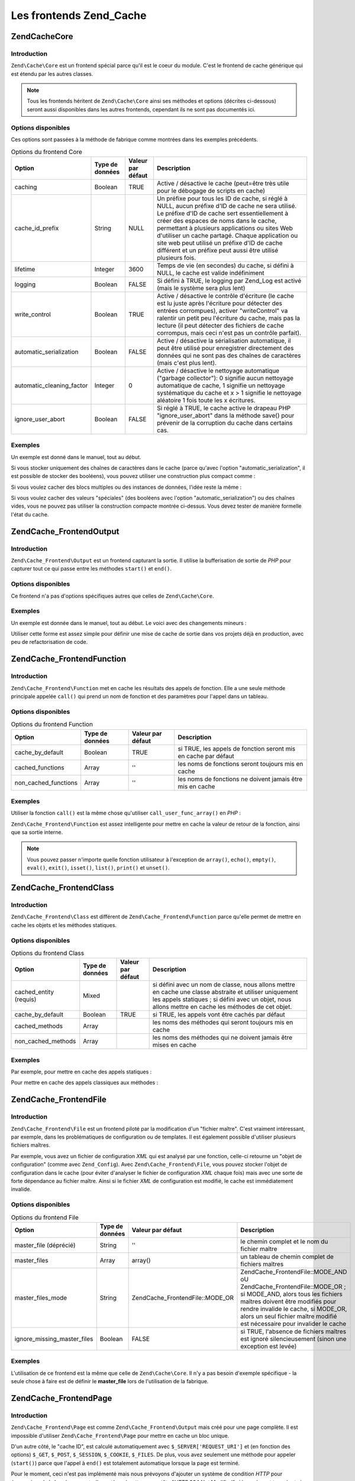 .. EN-Revision: none
.. _zend.cache.frontends:

Les frontends Zend_Cache
========================

.. _zend.cache.frontends.core:

Zend\Cache\Core
---------------

.. _zend.cache.frontends.core.introduction:

Introduction
^^^^^^^^^^^^

``Zend\Cache\Core`` est un frontend spécial parce qu'il est le coeur du module. C'est le frontend de cache
générique qui est étendu par les autres classes.

.. note::

   Tous les frontends héritent de ``Zend\Cache\Core`` ainsi ses méthodes et options (décrites ci-dessous) seront
   aussi disponibles dans les autres frontends, cependant ils ne sont pas documentés ici.

.. _zend.cache.frontends.core.options:

Options disponibles
^^^^^^^^^^^^^^^^^^^

Ces options sont passées à la méthode de fabrique comme montrées dans les exemples précédents.

.. _zend.cache.frontends.core.options.table:

.. table:: Options du frontend Core

   +-------------------------+---------------+-----------------+---------------------------------------------------------------------------------------------------------------------------------------------------------------------------------------------------------------------------------------------------------------------------------------------------------------------------------------------------------------------------------------------------------------+
   |Option                   |Type de données|Valeur par défaut|Description                                                                                                                                                                                                                                                                                                                                                                                                    |
   +=========================+===============+=================+===============================================================================================================================================================================================================================================================================================================================================================================================================+
   |caching                  |Boolean        |TRUE             |Active / désactive le cache (peut=être très utile pour le débogage de scripts en cache)                                                                                                                                                                                                                                                                                                                        |
   +-------------------------+---------------+-----------------+---------------------------------------------------------------------------------------------------------------------------------------------------------------------------------------------------------------------------------------------------------------------------------------------------------------------------------------------------------------------------------------------------------------+
   |cache_id_prefix          |String         |NULL             |Un préfixe pour tous les ID de cache, si réglé à NULL, aucun préfixe d'ID de cache ne sera utilisé. Le préfixe d'ID de cache sert essentiellement à créer des espaces de noms dans le cache, permettant à plusieurs applications ou sites Web d'utiliser un cache partagé. Chaque application ou site web peut utilisé un préfixe d'ID de cache différent et un préfixe peut aussi être utilisé plusieurs fois.|
   +-------------------------+---------------+-----------------+---------------------------------------------------------------------------------------------------------------------------------------------------------------------------------------------------------------------------------------------------------------------------------------------------------------------------------------------------------------------------------------------------------------+
   |lifetime                 |Integer        |3600             |Temps de vie (en secondes) du cache, si défini à NULL, le cache est valide indéfiniment                                                                                                                                                                                                                                                                                                                        |
   +-------------------------+---------------+-----------------+---------------------------------------------------------------------------------------------------------------------------------------------------------------------------------------------------------------------------------------------------------------------------------------------------------------------------------------------------------------------------------------------------------------+
   |logging                  |Boolean        |FALSE            |Si défini à TRUE, le logging par Zend_Log est activé (mais le système sera plus lent)                                                                                                                                                                                                                                                                                                                          |
   +-------------------------+---------------+-----------------+---------------------------------------------------------------------------------------------------------------------------------------------------------------------------------------------------------------------------------------------------------------------------------------------------------------------------------------------------------------------------------------------------------------+
   |write_control            |Boolean        |TRUE             |Active / désactive le contrôle d'écriture (le cache est lu juste après l'écriture pour détecter des entrées corrompues), activer "writeControl" va ralentir un petit peu l'écriture du cache, mais pas la lecture (il peut détecter des fichiers de cache corrompus, mais ceci n'est pas un contrôle parfait).                                                                                                 |
   +-------------------------+---------------+-----------------+---------------------------------------------------------------------------------------------------------------------------------------------------------------------------------------------------------------------------------------------------------------------------------------------------------------------------------------------------------------------------------------------------------------+
   |automatic_serialization  |Boolean        |FALSE            |Active / désactive la sérialisation automatique, il peut être utilisé pour enregistrer directement des données qui ne sont pas des chaînes de caractères (mais c'est plus lent).                                                                                                                                                                                                                               |
   +-------------------------+---------------+-----------------+---------------------------------------------------------------------------------------------------------------------------------------------------------------------------------------------------------------------------------------------------------------------------------------------------------------------------------------------------------------------------------------------------------------+
   |automatic_cleaning_factor|Integer        |0                |Active / désactive le nettoyage automatique ("garbage collector"): 0 signifie aucun nettoyage automatique de cache, 1 signifie un nettoyage systématique du cache et x > 1 signifie le nettoyage aléatoire 1 fois toute les x écritures.                                                                                                                                                                       |
   +-------------------------+---------------+-----------------+---------------------------------------------------------------------------------------------------------------------------------------------------------------------------------------------------------------------------------------------------------------------------------------------------------------------------------------------------------------------------------------------------------------+
   |ignore_user_abort        |Boolean        |FALSE            |Si réglé à TRUE, le cache active le drapeau PHP "ignore_user_abort" dans la méthode save() pour prévenir de la corruption du cache dans certains cas.                                                                                                                                                                                                                                                          |
   +-------------------------+---------------+-----------------+---------------------------------------------------------------------------------------------------------------------------------------------------------------------------------------------------------------------------------------------------------------------------------------------------------------------------------------------------------------------------------------------------------------+

.. _zend.cache.core.examples:

Exemples
^^^^^^^^

Un exemple est donné dans le manuel, tout au début.

Si vous stocker uniquement des chaînes de caractères dans le cache (parce qu'avec l'option
"automatic_serialization", il est possible de stocker des booléens), vous pouvez utiliser une construction plus
compact comme :

.. code-block:: php
   :linenos:

   // nous avons déjà $cache

   $id = 'myBigLoop'; // id de cache de "ce que l'on veut cacher"

   if (!($data = $cache->load($id))) {
       // cache absent

       $data = '';
       for ($i = 0; $i < 10000; $i++) {
           $data = $data . $i;
       }

       $cache->save($data);

   }

   // [...] fait quelque chose avec $data
   // (affichage, passage ailleurs, etc, etc)

Si vous voulez cacher des blocs multiples ou des instances de données, l'idée reste la même :

.. code-block:: php
   :linenos:

   // on s'assure que l'on utilise des identifiant uniques
   $id1 = 'foo';
   $id2 = 'bar';

   // block 1
   if (!($data = $cache->load($id1))) {
       // cache absent

       $data = '';
       for ($i=0;$i<10000;$i++) {
           $data = $data . $i;
       }

       $cache->save($data);

   }
   echo($data);

   // ceci n'est pas affecté par la mise en cache
   echo('NEVER CACHED! ');

   // block 2
   if (!($data = $cache->load($id2))) {
       // cache missed

       $data = '';
       for ($i=0;$i<10000;$i++) {
           $data = $data . '!';
       }

       $cache->save($data);

   }
   echo($data);

Si vous voulez cacher des valeurs "spéciales" (des booléens avec l'option "automatic_serialization") ou des
chaînes vides, vous ne pouvez pas utiliser la construction compacte montrée ci-dessus. Vous devez tester de
manière formelle l'état du cache.

.. code-block:: php
   :linenos:

   // La construction compacte (ne pas utiliser si vous cachez
   // des chaînes et/ou des booléens)
   if (!($data = $cache->load($id))) {

       // cache absent

       // [...] on crée $data

       $cache->save($data);

   }

   // on fait qqch avec $data

   // [...]

   // La construction complète (fonctionne dans tous les cas)
   if (!($cache->test($id))) {

       // cache absent

       // [...] on crée $data

       $cache->save($data);

   } else {

       // lecture du cache

       $data = $cache->load($id);

   }

   // on fait qqch avec $data

.. _zend.cache.frontends.output:

Zend\Cache_Frontend\Output
--------------------------

.. _zend.cache.frontends.output.introduction:

Introduction
^^^^^^^^^^^^

``Zend\Cache_Frontend\Output`` est un frontend capturant la sortie. Il utilise la bufferisation de sortie de *PHP*
pour capturer tout ce qui passe entre les méthodes ``start()`` et ``end()``.

.. _zend.cache.frontends.output.options:

Options disponibles
^^^^^^^^^^^^^^^^^^^

Ce frontend n'a pas d'options spécifiques autres que celles de ``Zend\Cache\Core``.

.. _zend.cache.frontends.output.examples:

Exemples
^^^^^^^^

Un exemple est donnée dans le manuel, tout au début. Le voici avec des changements mineurs :

.. code-block:: php
   :linenos:

   // s'il y a un cache manquant, la bufferisation de sortie est lancée
   if (!$cache->start('mypage')) {

       // affiche tout comme d'habitude
       echo 'Hello world! ';
       echo 'This is cached ('.time().') ';

       $cache->end(); // affiche ce qu'il y a dans le buffer
   }

   echo 'This is never cached ('.time().').';

Utiliser cette forme est assez simple pour définir une mise de cache de sortie dans vos projets déjà en
production, avec peu de refactorisation de code.

.. _zend.cache.frontends.function:

Zend\Cache_Frontend\Function
----------------------------

.. _zend.cache.frontends.function.introduction:

Introduction
^^^^^^^^^^^^

``Zend\Cache_Frontend\Function`` met en cache les résultats des appels de fonction. Elle a une seule méthode
principale appelée ``call()`` qui prend un nom de fonction et des paramètres pour l'appel dans un tableau.

.. _zend.cache.frontends.function.options:

Options disponibles
^^^^^^^^^^^^^^^^^^^

.. _zend.cache.frontends.function.options.table:

.. table:: Options du frontend Function

   +--------------------+---------------+-----------------+--------------------------------------------------------------+
   |Option              |Type de données|Valeur par défaut|Description                                                   |
   +====================+===============+=================+==============================================================+
   |cache_by_default    |Boolean        |TRUE             |si TRUE, les appels de fonction seront mis en cache par défaut|
   +--------------------+---------------+-----------------+--------------------------------------------------------------+
   |cached_functions    |Array          |''               |les noms de fonctions seront toujours mis en cache            |
   +--------------------+---------------+-----------------+--------------------------------------------------------------+
   |non_cached_functions|Array          |''               |les noms de fonctions ne doivent jamais être mis en cache     |
   +--------------------+---------------+-----------------+--------------------------------------------------------------+

.. _zend.cache.frontends.function.examples:

Exemples
^^^^^^^^

Utiliser la fonction ``call()`` est la même chose qu'utiliser ``call_user_func_array()`` en *PHP*\  :

.. code-block:: php
   :linenos:

   $cache->call('veryExpensiveFunc', $params);

   // $params est dans un tableau par exemple, pour appeler
   // (avec mise en cache) : veryExpensiveFunc(1, 'foo', 'bar')
   // vous devriez utiliser
   $cache->call('veryExpensiveFunc', array(1, 'foo', 'bar'));

``Zend\Cache_Frontend\Function`` est assez intelligente pour mettre en cache la valeur de retour de la fonction,
ainsi que sa sortie interne.

.. note::

   Vous pouvez passer n'importe quelle fonction utilisateur à l'exception de ``array()``, ``echo()``, ``empty()``,
   ``eval()``, ``exit()``, ``isset()``, ``list()``, ``print()`` et ``unset()``.

.. _zend.cache.frontends.class:

Zend\Cache_Frontend\Class
-------------------------

.. _zend.cache.frontends.class.introduction:

Introduction
^^^^^^^^^^^^

``Zend\Cache_Frontend\Class`` est différent de ``Zend\Cache_Frontend\Function`` parce qu'elle permet de mettre en
cache les objets et les méthodes statiques.

.. _zend.cache.frontends.class.options:

Options disponibles
^^^^^^^^^^^^^^^^^^^

.. _zend.cache.frontends.class.options.table:

.. table:: Options du frontend Class

   +----------------------+---------------+-----------------+---------------------------------------------------------------------------------------------------------------------------------------------------------------------------------------------------------------+
   |Option                |Type de données|Valeur par défaut|Description                                                                                                                                                                                                    |
   +======================+===============+=================+===============================================================================================================================================================================================================+
   |cached_entity (requis)|Mixed          |                 |si défini avec un nom de classe, nous allons mettre en cache une classe abstraite et utiliser uniquement les appels statiques ; si défini avec un objet, nous allons mettre en cache les méthodes de cet objet.|
   +----------------------+---------------+-----------------+---------------------------------------------------------------------------------------------------------------------------------------------------------------------------------------------------------------+
   |cache_by_default      |Boolean        |TRUE             |si TRUE, les appels vont être cachés par défaut                                                                                                                                                                |
   +----------------------+---------------+-----------------+---------------------------------------------------------------------------------------------------------------------------------------------------------------------------------------------------------------+
   |cached_methods        |Array          |                 |les noms des méthodes qui seront toujours mis en cache                                                                                                                                                         |
   +----------------------+---------------+-----------------+---------------------------------------------------------------------------------------------------------------------------------------------------------------------------------------------------------------+
   |non_cached_methods    |Array          |                 |les noms des méthodes qui ne doivent jamais être mises en cache                                                                                                                                                |
   +----------------------+---------------+-----------------+---------------------------------------------------------------------------------------------------------------------------------------------------------------------------------------------------------------+

.. _zend.cache.frontends.class.examples:

Exemples
^^^^^^^^

Par exemple, pour mettre en cache des appels statiques :

.. code-block:: php
   :linenos:

   class test {

       // Méthode statique
       public static function foobar($param1, $param2) {
           echo "foobar_output($param1, $param2)";
           return "foobar_return($param1, $param2)";
       }

   }

   // [...]
   $frontendOptions = array(
       'cached_entity' => 'test' // Le nom de la classe
   );
   // [...]

   // l'appel caché
   $res = $cache->foobar('1', '2');

Pour mettre en cache des appels classiques aux méthodes :

.. code-block:: php
   :linenos:

   class test {

       private $_string = 'hello !';

       public function foobar2($param1, $param2) {
           echo($this->_string);
           echo "foobar2_output($param1, $param2)";
           return "foobar2_return($param1, $param2)";
       }

   }

   // [...]
   $frontendOptions = array(
       'cached_entity' => new test() // Une instance de la classe
   );
   // [...]

   // L'appel mis en cache
   $res = $cache->foobar2('1', '2');

.. _zend.cache.frontends.file:

Zend\Cache_Frontend\File
------------------------

.. _zend.cache.frontends.file.introduction:

Introduction
^^^^^^^^^^^^

``Zend\Cache_Frontend\File`` est un frontend piloté par la modification d'un "fichier maître". C'est vraiment
intéressant, par exemple, dans les problématiques de configuration ou de templates. Il est également possible
d'utiliser plusieurs fichiers maîtres.

Par exemple, vous avez un fichier de configuration *XML* qui est analysé par une fonction, celle-ci retourne un
"objet de configuration" (comme avec ``Zend_Config``). Avec ``Zend\Cache_Frontend\File``, vous pouvez stocker
l'objet de configuration dans le cache (pour éviter d'analyser le fichier de configuration *XML* chaque fois) mais
avec une sorte de forte dépendance au fichier maître. Ainsi si le fichier *XML* de configuration est modifié, le
cache est immédiatement invalide.

.. _zend.cache.frontends.file.options:

Options disponibles
^^^^^^^^^^^^^^^^^^^

.. _zend.cache.frontends.file.options.table:

.. table:: Options du frontend File

   +---------------------------+---------------+---------------------------------+-------------------------------------------------------------------------------------------------------------------------------------------------------------------------------------------------------------------------------------------------------------------+
   |Option                     |Type de données|Valeur par défaut                |Description                                                                                                                                                                                                                                                        |
   +===========================+===============+=================================+===================================================================================================================================================================================================================================================================+
   |master_file (déprécié)     |String         |''                               |le chemin complet et le nom du fichier maître                                                                                                                                                                                                                      |
   +---------------------------+---------------+---------------------------------+-------------------------------------------------------------------------------------------------------------------------------------------------------------------------------------------------------------------------------------------------------------------+
   |master_files               |Array          |array()                          |un tableau de chemin complet de fichiers maîtres                                                                                                                                                                                                                   |
   +---------------------------+---------------+---------------------------------+-------------------------------------------------------------------------------------------------------------------------------------------------------------------------------------------------------------------------------------------------------------------+
   |master_files_mode          |String         |Zend\Cache_Frontend\File::MODE_OR|Zend\Cache_Frontend\File::MODE_AND oU Zend\Cache_Frontend\File::MODE_OR ; si MODE_AND, alors tous les fichiers maîtres doivent être modifiés pour rendre invalide le cache, si MODE_OR, alors un seul fichier maître modifié est nécessaire pour invalider le cache|
   +---------------------------+---------------+---------------------------------+-------------------------------------------------------------------------------------------------------------------------------------------------------------------------------------------------------------------------------------------------------------------+
   |ignore_missing_master_files|Boolean        |FALSE                            |si TRUE, l'absence de fichiers maîtres est ignoré silencieusement (sinon une exception est levée)                                                                                                                                                                  |
   +---------------------------+---------------+---------------------------------+-------------------------------------------------------------------------------------------------------------------------------------------------------------------------------------------------------------------------------------------------------------------+

.. _zend.cache.frontends.file.examples:

Exemples
^^^^^^^^

L'utilisation de ce frontend est la même que celle de ``Zend\Cache\Core``. Il n'y a pas besoin d'exemple
spécifique - la seule chose à faire est de définir le **master_file** lors de l'utilisation de la fabrique.

.. _zend.cache.frontends.page:

Zend\Cache_Frontend\Page
------------------------

.. _zend.cache.frontends.page.introduction:

Introduction
^^^^^^^^^^^^

``Zend\Cache_Frontend\Page`` est comme ``Zend\Cache_Frontend\Output`` mais créé pour une page complète. Il est
impossible d'utiliser ``Zend\Cache_Frontend\Page`` pour mettre en cache un bloc unique.

D'un autre côté, le "cache ID", est calculé automatiquement avec ``$_SERVER['REQUEST_URI']`` et (en fonction des
options) ``$_GET``, ``$_POST``, ``$_SESSION``, ``$_COOKIE``, ``$_FILES``. De plus, vous avez seulement une méthode
pour appeler (``start()``) parce que l'appel à ``end()`` est totalement automatique lorsque la page est terminé.

Pour le moment, ceci n'est pas implémenté mais nous prévoyons d'ajouter un système de condition *HTTP* pour
économiser de la bande passante (le système émettra un en-tête "*HTTP* 304 Not Modified" si le cache est
trouvé, et si le navigateur a déjà la bonne version).

.. note::

   Ce frontend opére en enregistrant une fonction de rappel qui doit être appelée quand le buffer de sortie
   qu'il utilise est nettoyé. Dans le but de fonctionner correctement, il doit être le buffer de sortie final de
   la requête. Pour garantir ceci, le buffer de sortie utilisé par le distributeur (Dispatcher) **doit** être
   désactivé en appelant la méthode ``setParam()`` de ``Zend\Controller\Front``, par exemple
   ``$front->setParam('disableOutputBuffering', true);`` ou en ajoutant
   "resources.frontcontroller.params.disableOutputBuffering = true" à votre fichier d'amorçage (présumé de type
   *INI*) si vous utilisez ``Zend_Application``.

.. _zend.cache.frontends.page.options:

Options disponibles
^^^^^^^^^^^^^^^^^^^

.. _zend.cache.frontends.page.options.table:

.. table:: Options du frontend Page

   +----------------+---------------+----------------------+-----------------------------------------------------------------------------------------------------------------------------------------------------------------------------------------------------------------------------------------------------------------------------------------------------------------------------------------------------------------------------------------------------------------------------------------------------------------------------------------------------------------------------------------------------------------------------------------------------------------------------------------------------------------------------------------------------------------------------------------------------------------------------------------------------------------------------------------------------------------------------------------------------------------------------------------------------------------------------------------------------------------------------------------------------------------------------------------------------------------------------------------------------------------------------------------------------------------------------------------------------------------------------------------------------------------------------------------------------------------------------------------------------------------------------------------------------------------------------------------------------------------------------------------------------------------------------------------------------------------------------------------------------------------------------------------------------------------------------------------------------------------------------------------------------------------------------------+
   |Option          |Type de données|Valeur par défaut     |Description                                                                                                                                                                                                                                                                                                                                                                                                                                                                                                                                                                                                                                                                                                                                                                                                                                                                                                                                                                                                                                                                                                                                                                                                                                                                                                                                                                                                                                                                                                                                                                                                                                                                                                                                                                                                                        |
   +================+===============+======================+===================================================================================================================================================================================================================================================================================================================================================================================================================================================================================================================================================================================================================================================================================================================================================================================================================================================================================================================================================================================================================================================================================================================================================================================================================================================================================================================================================================================================================================================================================================================================================================================================================================================================================================================================================================================================================================+
   |http_conditional|Boolean        |FALSE                 |utilisez le système "httpConditionnal" ou pas (pas encore implémenté)                                                                                                                                                                                                                                                                                                                                                                                                                                                                                                                                                                                                                                                                                                                                                                                                                                                                                                                                                                                                                                                                                                                                                                                                                                                                                                                                                                                                                                                                                                                                                                                                                                                                                                                                                              |
   +----------------+---------------+----------------------+-----------------------------------------------------------------------------------------------------------------------------------------------------------------------------------------------------------------------------------------------------------------------------------------------------------------------------------------------------------------------------------------------------------------------------------------------------------------------------------------------------------------------------------------------------------------------------------------------------------------------------------------------------------------------------------------------------------------------------------------------------------------------------------------------------------------------------------------------------------------------------------------------------------------------------------------------------------------------------------------------------------------------------------------------------------------------------------------------------------------------------------------------------------------------------------------------------------------------------------------------------------------------------------------------------------------------------------------------------------------------------------------------------------------------------------------------------------------------------------------------------------------------------------------------------------------------------------------------------------------------------------------------------------------------------------------------------------------------------------------------------------------------------------------------------------------------------------+
   |debug_header    |Boolean        |FALSE                 |si TRUE, un texte de débogage est ajouté avant chaque page de cache                                                                                                                                                                                                                                                                                                                                                                                                                                                                                                                                                                                                                                                                                                                                                                                                                                                                                                                                                                                                                                                                                                                                                                                                                                                                                                                                                                                                                                                                                                                                                                                                                                                                                                                                                                |
   +----------------+---------------+----------------------+-----------------------------------------------------------------------------------------------------------------------------------------------------------------------------------------------------------------------------------------------------------------------------------------------------------------------------------------------------------------------------------------------------------------------------------------------------------------------------------------------------------------------------------------------------------------------------------------------------------------------------------------------------------------------------------------------------------------------------------------------------------------------------------------------------------------------------------------------------------------------------------------------------------------------------------------------------------------------------------------------------------------------------------------------------------------------------------------------------------------------------------------------------------------------------------------------------------------------------------------------------------------------------------------------------------------------------------------------------------------------------------------------------------------------------------------------------------------------------------------------------------------------------------------------------------------------------------------------------------------------------------------------------------------------------------------------------------------------------------------------------------------------------------------------------------------------------------+
   |default_options |Array          |array(...see below...)|un tableau associatif d'options par défaut : (boolean, TRUE par défaut) cache : le cache est activé si TRUE(boolean, FALSE par défaut) cache_with_get_variables : si TRUE, le cache est toujours activé même s'il y a des variables dans le tableau $_GET(boolean, FALSE par défaut) cache_with_post_variables : si TRUE, le cache est toujours activé même s'il y a des variables dans le tableau $_POST(boolean, FALSE par défaut) cache_with_session_variables : si TRUE, le cache est toujours activé s'il y a des variables dans le tableau $_SESSION(boolean, FALSE par défaut) cache_with_files_variables : si TRUE, le cache est toujours activé s'il y a des variables dans le tableau $_FILES(boolean, FALSE par défaut) cache_with_cookie_variables : si TRUE, le cache est toujours activé s'il y a des variables dans le tableau $_COOKIE(boolean, TRUE par défaut) make_id_with_get_variables : si TRUE, l'identifiant du cache sera dépendant du contenu du tableau $_GET(boolean, TRUE par défaut) make_id_with_post_variables : si TRUE, l'identifiant du cache sera dépendant du contenu du tableau $_POST(boolean, TRUE par défaut) make_id_with_session_variables : si TRUE, l'identifiant du cache sera dépendant du contenu du tableau $_SESSION(boolean, TRUE par défaut) make_id_with_files_variables : si TRUE, l'identifiant du cache sera dépendant du contenu du tableau $_FILES(boolean, TRUE par défaut) make_id_with_cookie_variables : si TRUE, l'identifiant du cache sera dépendant du contenu du tableau $_COOKIE(int, FALSE par défaut) specific_lifetime : si TRUE, la durée de vie fournie sera utilisée pour l'expression régulière choisie (array, array() par défaut) tags : balises pour l'enregistrement en cache (int, NULL par défaut) priority : priorité (si le backend le supporte)|
   +----------------+---------------+----------------------+-----------------------------------------------------------------------------------------------------------------------------------------------------------------------------------------------------------------------------------------------------------------------------------------------------------------------------------------------------------------------------------------------------------------------------------------------------------------------------------------------------------------------------------------------------------------------------------------------------------------------------------------------------------------------------------------------------------------------------------------------------------------------------------------------------------------------------------------------------------------------------------------------------------------------------------------------------------------------------------------------------------------------------------------------------------------------------------------------------------------------------------------------------------------------------------------------------------------------------------------------------------------------------------------------------------------------------------------------------------------------------------------------------------------------------------------------------------------------------------------------------------------------------------------------------------------------------------------------------------------------------------------------------------------------------------------------------------------------------------------------------------------------------------------------------------------------------------+
   |regexps         |Array          |array()               |un tableau associatif pour définir les options, uniquement pour certaines REQUEST_URI, les clés sont des expressions régulières PCRE, les valeurs sont des tableaux associatifs avec des options spécifiques pour définir si les expressions régulières correspondent dans $_SERVER['REQUEST_URI'] (voir les options par défaut pour la liste des options disponibles) ; si plusieurs expressions régulières correspondent à un $_SERVER['REQUEST_URI'], seule la dernière sera utilisée.                                                                                                                                                                                                                                                                                                                                                                                                                                                                                                                                                                                                                                                                                                                                                                                                                                                                                                                                                                                                                                                                                                                                                                                                                                                                                                                                          |
   +----------------+---------------+----------------------+-----------------------------------------------------------------------------------------------------------------------------------------------------------------------------------------------------------------------------------------------------------------------------------------------------------------------------------------------------------------------------------------------------------------------------------------------------------------------------------------------------------------------------------------------------------------------------------------------------------------------------------------------------------------------------------------------------------------------------------------------------------------------------------------------------------------------------------------------------------------------------------------------------------------------------------------------------------------------------------------------------------------------------------------------------------------------------------------------------------------------------------------------------------------------------------------------------------------------------------------------------------------------------------------------------------------------------------------------------------------------------------------------------------------------------------------------------------------------------------------------------------------------------------------------------------------------------------------------------------------------------------------------------------------------------------------------------------------------------------------------------------------------------------------------------------------------------------+
   |memorize_headers|Array          |array()               |un tableau de chaînes correspondant aux noms d'en-têtes HTTP. Les en-têtes listés seront stockées avec les données de cache et renvoyées lorsque le cache sera rappelé.                                                                                                                                                                                                                                                                                                                                                                                                                                                                                                                                                                                                                                                                                                                                                                                                                                                                                                                                                                                                                                                                                                                                                                                                                                                                                                                                                                                                                                                                                                                                                                                                                                                            |
   +----------------+---------------+----------------------+-----------------------------------------------------------------------------------------------------------------------------------------------------------------------------------------------------------------------------------------------------------------------------------------------------------------------------------------------------------------------------------------------------------------------------------------------------------------------------------------------------------------------------------------------------------------------------------------------------------------------------------------------------------------------------------------------------------------------------------------------------------------------------------------------------------------------------------------------------------------------------------------------------------------------------------------------------------------------------------------------------------------------------------------------------------------------------------------------------------------------------------------------------------------------------------------------------------------------------------------------------------------------------------------------------------------------------------------------------------------------------------------------------------------------------------------------------------------------------------------------------------------------------------------------------------------------------------------------------------------------------------------------------------------------------------------------------------------------------------------------------------------------------------------------------------------------------------+

.. _zend.cache.frontends.page.examples:

Exemples
^^^^^^^^

L'utilisation de ``Zend\Cache_Frontend\Page`` est vraiment trivial :

.. code-block:: php
   :linenos:

   // [...] // require, configuration et factory

   $cache->start();
   // si le cache est trouvé, le résultat est envoyé au navigateur
   // et le script s'arrête là

   // reste de la page ...

Un exemple plus complexe qui montre un moyen pour obtenir une gestion centralisée du cache dans un fichier
d'amorçage (pour utiliser avec ``Zend_Controller`` par exemple)

.. code-block:: php
   :linenos:

   // vous devriez éviter de mettre trop de lignes avant la section
   // de cache par exemple, pour des performances optimales,
   // "require_once" ou "Zend\Loader\Loader::loadClass" devrait être
   // après la section de cache

   $frontendOptions = array(
      'lifetime' => 7200,
      'debug_header' => true, // pour le déboguage
      'regexps' => array(
          // met en cache la totalité d'IndexController
          '^/$' => array('cache' => true),

          // met en cache la totalité d'IndexController
          '^/index/' => array('cache' => true),

          // nous ne mettons pas en cache l'ArticleController...
          '^/article/' => array('cache' => false),

          // ...mais nous mettons en cache l'action "view"
          '^/article/view/' => array(
               // de cet ArticleController
              'cache' => true,

              // et nous mettons en cache même lorsqu'il y a
              // des variables dans $_POST
              'cache_with_post_variables' => true,

              // (mais le cache sera dépendent du tableau $_POST)
              'make_id_with_post_variables' => true,
          )
      )
   );
   $backendOptions = array(
       'cache_dir' => '/tmp/'
   );

   // obtenir un objet Zend\Cache_Frontend\Page
   $cache = Zend\Cache\Cache::factory('Page',
                                'File',
                                $frontendOptions,
                                $backendOptions);

   $cache->start();
   // si nous trouvons un cache, le résultat est envoyé au navigateur,
   // et le script s'arrête là

   // [...] la fin du fichier de démarrage
   // (ces lignes ne seront pas exécutées si on trouve un cache)

.. _zend.cache.frontends.page.cancel:

La méthode spécifique cancel()
^^^^^^^^^^^^^^^^^^^^^^^^^^^^^^

A cause de problèmes de design, dans certains cas (par exemple quand on utilise des codes de retour *HTTP* autres
que 200), vous pouvez avoir besoin de stopper le processus de mise en cache courant. Il a donc été introduit pour
ce frontend en particulier, la méthode ``cancel()``.

.. code-block:: php
   :linenos:

   // [...] require, configuration et fabrique

   $cache->start();

   // [...]

   if ($unTest) {
       $cache->cancel();
       // [...]
   }

   // [...]

.. _zend.cache.frontends.capture:

Zend\Cache_Frontend\Capture
---------------------------

.. _zend.cache.frontends.capture.introduction:

Introduction
^^^^^^^^^^^^

``Zend\Cache_Frontend\Capture`` is like ``Zend\Cache_Frontend\Output`` but designed for a complete page. It's
impossible to use ``Zend\Cache_Frontend\Capture`` for caching only a single block. This class is specifically
designed to operate in concert only with the ``Zend\Cache_Backend\Static`` backend to assist in caching entire
pages of *HTML*/*XML* or other content to a physical static file on the local filesystem.

Please refer to the documentation on ``Zend\Cache_Backend\Static`` for all use cases pertaining to this class.

.. note::

   This frontend operates by registering a callback function to be called when the output buffering it uses is
   cleaned. In order for this to operate correctly, it must be the final output buffer in the request. To guarantee
   this, the output buffering used by the Dispatcher **must** be disabled by calling ``Zend\Controller\Front``'s
   ``setParam()`` method, for example, ``$front->setParam('disableOutputBuffering', true);`` or adding
   "resources.frontcontroller.params.disableOutputBuffering = true" to your bootstrap configuration file (assumed
   *INI*) if using ``Zend_Application``.


